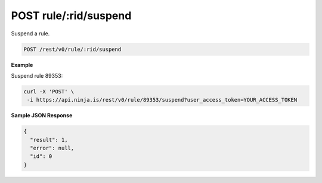 POST rule/:rid/suspend
----------------------

Suspend a rule.

.. code-block:: url

	POST /rest/v0/rule/:rid/suspend

**Example**

Suspend rule 89353:

.. code-block:: bash
	
	curl -X 'POST' \
         -i https://api.ninja.is/rest/v0/rule/89353/suspend?user_access_token=YOUR_ACCESS_TOKEN

**Sample JSON Response**

.. code-block:: json
	
	{
	  "result": 1,
	  "error": null,
	  "id": 0
	}